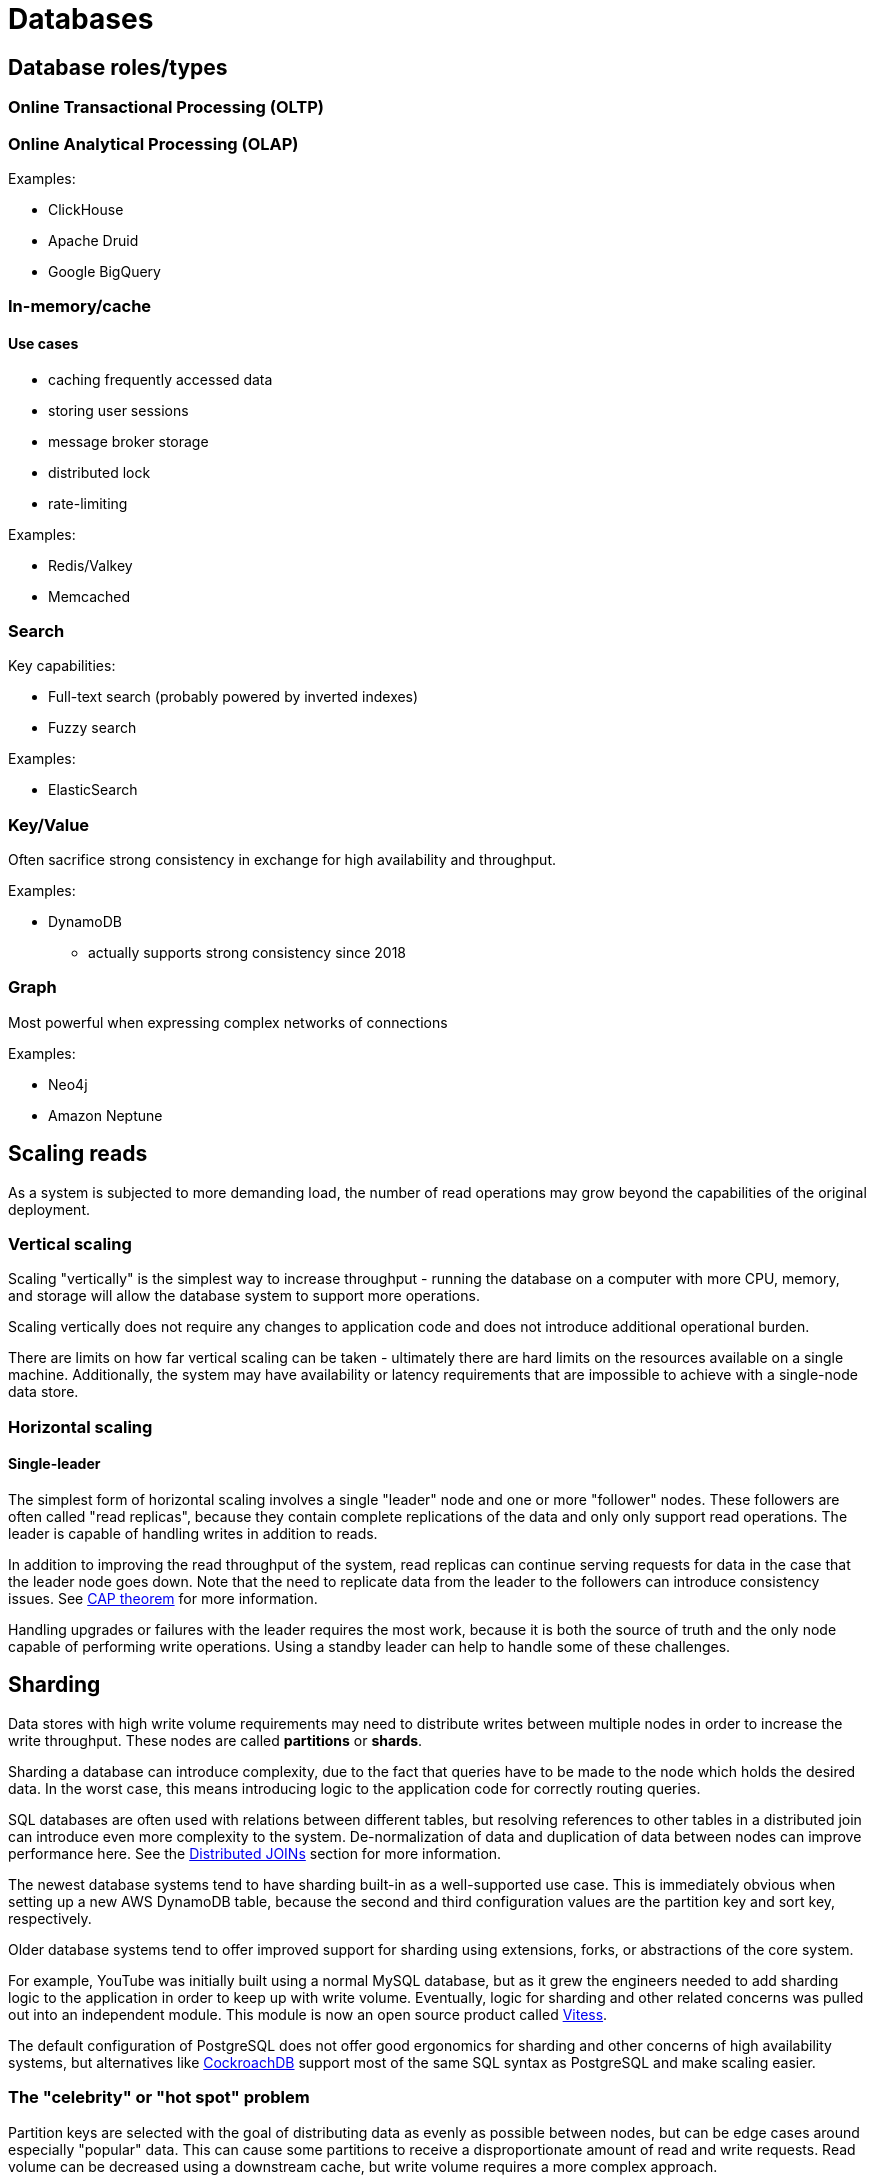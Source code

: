 // cSpell: ignore OLTP,OLAP,Valkey

ifdef::env-github[]
:MERMAID: source, mermaid
endif::[]
ifndef::env-github[]
:MERMAID: mermaid
endif::[]

= Databases
:source-highlighter: highlight.js

== Database roles/types

=== Online Transactional Processing (OLTP)

=== Online Analytical Processing (OLAP)

Examples:

* ClickHouse
* Apache Druid
* Google BigQuery

=== In-memory/cache

==== Use cases

* caching frequently accessed data
* storing user sessions
* message broker storage
* distributed lock
* rate-limiting


Examples:

* Redis/Valkey
* Memcached

=== Search

Key capabilities:

* Full-text search (probably powered by inverted indexes)
* Fuzzy search

Examples:

* ElasticSearch

=== Key/Value

Often sacrifice strong consistency in exchange for high availability and throughput.

Examples:

* DynamoDB
** actually supports strong consistency since 2018

=== Graph

Most powerful when expressing complex networks of connections

Examples:

* Neo4j
* Amazon Neptune

== Scaling reads

As a system is subjected to more demanding load, the number of read operations may grow beyond the capabilities of the original deployment.

=== Vertical scaling

Scaling "vertically" is the simplest way to increase throughput - running the database on a computer with more CPU, memory, and storage will allow the database system to support more operations.

Scaling vertically does not require any changes to application code and does not introduce additional operational burden.

There are limits on how far vertical scaling can be taken - ultimately there are hard limits on the resources available on a single machine. Additionally, the system may have availability or latency requirements that are impossible to achieve with a single-node data store.

=== Horizontal scaling

==== Single-leader

The simplest form of horizontal scaling involves a single "leader" node and one or more "follower" nodes. These followers are often called "read replicas", because they contain complete replications of the data and only only support read operations. The leader is capable of handling writes in addition to reads.

In addition to improving the read throughput of the system, read replicas can continue serving requests for data in the case that the leader node goes down. Note that the need to replicate data from the leader to the followers can introduce consistency issues. See link:./cap-theorem[CAP theorem] for more information.

Handling upgrades or failures with the leader requires the most work, because it is both the source of truth and the only node capable of performing write operations. Using a standby leader can help to handle some of these challenges.

== Sharding

Data stores with high write volume requirements may need to distribute writes between multiple nodes in order to increase the write throughput. These nodes are called *partitions* or *shards*.

Sharding a database can introduce complexity, due to the fact that queries have to be made to the node which holds the desired data.
In the worst case, this means introducing logic to the application code for correctly routing queries.

SQL databases are often used with relations between different tables, but resolving references to other tables in a distributed join can introduce even more complexity to the system.
De-normalization of data and duplication of data between nodes can improve performance here.
See the <<_distributed-joins>> section for more information.

The newest database systems tend to have sharding built-in as a well-supported use case.
This is immediately obvious when setting up a new AWS DynamoDB table, because the second and third configuration values are the partition key and sort key, respectively.

Older database systems tend to offer improved support for sharding using extensions, forks, or abstractions of the core system.

For example, YouTube was initially built using a normal MySQL database, but as it grew the engineers needed to add sharding logic to the application in order to keep up with write volume. Eventually, logic for sharding and other related concerns was pulled out into an independent module. This module is now an open source product called link:https://github.com/vitessio/vitess[Vitess].

The default configuration of PostgreSQL does not offer good ergonomics for sharding and other concerns of high availability systems, but alternatives like link:https://www.cockroachlabs.com/product/overview/[CockroachDB] support most of the same SQL syntax as PostgreSQL and make scaling easier.

=== The "celebrity" or "hot spot" problem

Partition keys are selected with the goal of distributing data as evenly as possible between nodes, but can be edge cases around especially "popular" data. This can cause some partitions to receive a disproportionate amount of read and write requests. Read volume can be decreased using a downstream cache, but write volume requires a more complex approach.

Changing the partitioning strategy to split this popular data between multiple nodes is one approach, but it may be hard to achieve without modifying application code.

If the write volume is not consistently high, adding a queuing system may be sufficient.

Changing the data model and embracing eventual consistency can help here - mutations can be processed asynchronously to per-user representations of the hot spot's data.

Stream-based data systems offer other solutions here - more research is needed though.

=== Hashing

Partition keys do not directly describe the node that will store the data. Indeed, if the mappings were stored directly then it would be more difficult to handle adding and removing nodes.

Instead, partition keys are hashed and the result of the hash is used to select the node.

==== Hashing methods

===== Consistent hashing

Used by DynamoDB

===== Rendezvous hashing

https://en.wikipedia.org/wiki/Rendezvous_hashing

[#_distributed-joins]
=== Distributed JOINs

==== Types of distributed JOINs

===== Local/Collocated Reference Table Join

===== Local/Collocated Distributed Table Join

===== Remote Distributed Table Join

===== Broadcast Join

===== Shuffle Join

== Indexing

* Indexes are often serialized as b-trees
* Indexes perform better with high link:https://en.wikipedia.org/wiki/Cardinality_(SQL_statements)[cardinality] data - if the data is unique.

== Normalization / Denormalization

== Comparison of major database systems

[cols="1, 1, 3"]
|===
|Database
|Archetype
|Consistency

|PostgreSQL
|RDBMS
|Strong consistency with a single writer node.

|DynamoDB
|NoSQL/Document
|Eventual consistency (default) or strong consistency (since 2018)

|Cassandra/ScyllaDB
|NoSQL
|Eventual consistency (default), with consistency level configurable on a per-query basis
|===

== Sources

* https://stackoverflow.com/questions/47472209/how-does-sharding-handle-the-joining-of-related-tables
* https://careersatdoordash.com/blog/eliminating-task-processing-outages-with-kafka/
* https://cassandra.apache.org/_/cassandra-basics.html
* https://discord.com/blog/how-discord-stores-trillions-of-messages
* https://bytebytego.com/guides/how-can-redis-be-used/
